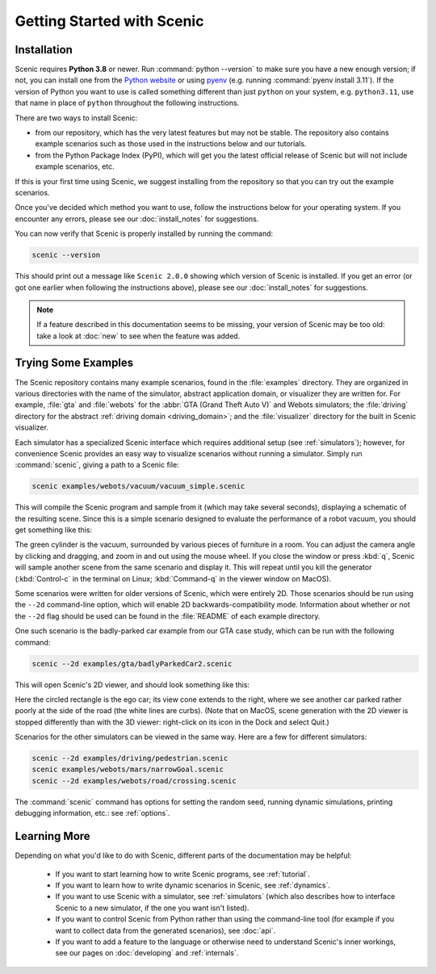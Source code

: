 ..  _quickstart:

Getting Started with Scenic
===========================

Installation
------------

Scenic requires **Python 3.8** or newer.
Run :command:`python --version` to make sure you have a new enough version; if not, you can install one from the `Python website <https://www.python.org/downloads/>`_ or using `pyenv <https://github.com/pyenv/pyenv>`_ (e.g. running :command:`pyenv install 3.11`).
If the version of Python you want to use is called something different than just ``python`` on your system, e.g. ``python3.11``, use that name in place of ``python`` throughout the following instructions.

There are two ways to install Scenic:

* from our repository, which has the very latest features but may not be stable. The repository also contains example scenarios such as those used in the instructions below and our tutorials.

* from the Python Package Index (PyPI), which will get you the latest official release of Scenic but will not include example scenarios, etc.

If this is your first time using Scenic, we suggest installing from the repository so that you can try out the example scenarios.

Once you've decided which method you want to use, follow the instructions below for your operating system.
If you encounter any errors, please see our :doc:`install_notes` for suggestions.

.. tabs::

	.. tab:: macOS

		Start by downloading `Blender <https://www.blender.org/download/>`__ and `OpenSCAD <https://openscad.org/downloads.html>`__ and installing them into your :file:`Applications` directory.

		.. include:: _templates/installation.rst

	.. tab:: Linux

		Start by installing Blender and OpenSCAD.
		You can likely use your system's package manager; e.g. on Debian/Ubuntu run:

		.. code-block:: text

			sudo apt-get install blender openscad

		For other Linux distributions or if you need to install from source, see the download pages for `Blender <https://www.blender.org/download/>`__ and `OpenSCAD <https://openscad.org/downloads.html>`__.

		.. include:: _templates/installation.rst

	.. tab:: Windows

		These instructions cover installing Scenic natively on Windows; if you are using the `Windows Subsystem for Linux <https://docs.microsoft.com/en-us/windows/wsl/install-win10>`_ (on Windows 10 and newer), see the Linux tab instead.

		Start by downloading and running the installers for `Blender <https://www.blender.org/download/>`__ and `OpenSCAD <https://openscad.org/downloads.html>`__.

		.. include:: _templates/installation.rst
			:end-before: .. venv-setup-start

		.. code-block:: text

			python -m venv venv
			venv\Scripts\activate.bat

		.. include:: _templates/installation.rst
			:start-after: .. venv-setup-end

You can now verify that Scenic is properly installed by running the command:

.. code-block:: text

	scenic --version

This should print out a message like ``Scenic 2.0.0`` showing which version of Scenic is installed.
If you get an error (or got one earlier when following the instructions above), please see our :doc:`install_notes` for suggestions.

.. note::

	If a feature described in this documentation seems to be missing, your version of Scenic may be too old: take a look at :doc:`new` to see when the feature was added.

Trying Some Examples
--------------------

The Scenic repository contains many example scenarios, found in the :file:`examples` directory.
They are organized in various directories with the name of the simulator, abstract application domain, or visualizer they are written for. For example, :file:`gta` and :file:`webots` for the :abbr:`GTA (Grand Theft Auto V)` and Webots simulators; the :file:`driving` directory for the abstract :ref:`driving domain <driving_domain>`; and the :file:`visualizer` directory for the built in Scenic visualizer.

Each simulator has a specialized Scenic interface which requires additional setup (see :ref:`simulators`); however, for convenience Scenic provides an easy way to visualize scenarios without running a simulator.
Simply run :command:`scenic`, giving a path to a Scenic file:

.. code-block:: text

	scenic examples/webots/vacuum/vacuum_simple.scenic

This will compile the Scenic program and sample from it (which may take several seconds), displaying a schematic of the resulting scene. Since this is a simple scenario designed to evaluate the performance of a robot vacuum, you should get something like this:

.. image:: images/vacuumSimple.jpg
	:width: 50%

The green cylinder is the vacuum, surrounded by various pieces of furniture in a room.
You can adjust the camera angle by clicking and dragging, and zoom in and out using the mouse wheel.
If you close the window or press :kbd:`q`, Scenic will sample another scene from the same scenario and display it.
This will repeat until you kill the generator (:kbd:`Control-c` in the terminal on Linux; :kbd:`Command-q` in the viewer window on MacOS).

Some scenarios were written for older versions of Scenic, which were entirely 2D. Those scenarios should be run using the ``--2d`` command-line option, which will enable 2D backwards-compatibility mode. Information about whether or not the ``--2d`` flag should be used can be found in the :file:`README` of each example directory.

One such scenario is the badly-parked car example from our GTA case study, which can be run with the following command:

.. code-block:: text

	scenic --2d examples/gta/badlyParkedCar2.scenic

This will open Scenic's 2D viewer, and should look something like this:

.. image:: images/badlyParkedCar2.png

Here the circled rectangle is the ego car; its view cone extends to the right, where we see another car parked rather poorly at the side of the road (the white lines are curbs).
(Note that on MacOS, scene generation with the 2D viewer is stopped differently than with the 3D viewer: right-click on its icon in the Dock and select Quit.)

Scenarios for the other simulators can be viewed in the same way.
Here are a few for different simulators:

.. code-block:: text

	scenic --2d examples/driving/pedestrian.scenic
	scenic examples/webots/mars/narrowGoal.scenic
	scenic --2d examples/webots/road/crossing.scenic

.. image:: images/pedestrian.png
   :width: 29%
.. image:: images/narrowGoal.jpg
   :width: 39%
.. image:: images/crossing.png
   :width: 29%

The :command:`scenic` command has options for setting the random seed, running dynamic
simulations, printing debugging information, etc.: see :ref:`options`.

Learning More
-------------

Depending on what you'd like to do with Scenic, different parts of the documentation may be helpful:

	* If you want to start learning how to write Scenic programs, see :ref:`tutorial`.

	* If you want to learn how to write dynamic scenarios in Scenic, see :ref:`dynamics`.

	* If you want to use Scenic with a simulator, see :ref:`simulators` (which also describes how to interface Scenic to a new simulator, if the one you want isn't listed).

	* If you want to control Scenic from Python rather than using the command-line tool (for example if you want to collect data from the generated scenarios), see :doc:`api`.

	* If you want to add a feature to the language or otherwise need to understand Scenic's inner workings, see our pages on :doc:`developing` and :ref:`internals`.
